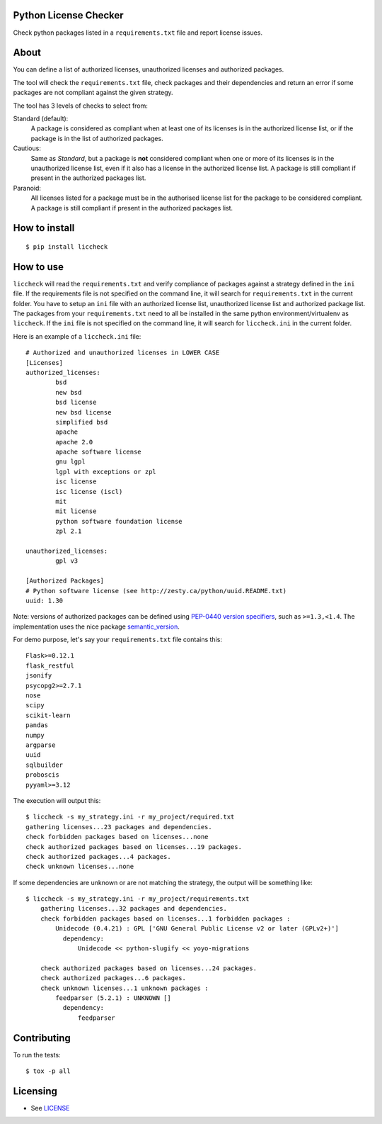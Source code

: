 .. image:: https://badge.fury.io/py/liccheck.svg
    :target: https://badge.fury.io/py/liccheck
.. image:: https://github.com/dhatim/python-license-check/workflows/build/badge.svg
    :target: https://github.com/dhatim/python-license-check/actions
.. image:: https://codecov.io/gh/dhatim/python-license-check/branch/master/graph/badge.svg
    :target: https://codecov.io/gh/dhatim/python-license-check

Python License Checker
======================

Check python packages listed in a ``requirements.txt`` file and report license issues.

About
=====

You can define a list of authorized licenses, unauthorized licenses and authorized packages.

The tool will check the ``requirements.txt`` file, check packages and their
dependencies and return an error if some packages are not compliant
against the given strategy.

The tool has 3 levels of checks to select from:

Standard (default):
    A package is considered as compliant when at least one of its licenses is
    in the authorized license list, or if the package is in the list of
    authorized packages.

Cautious:
    Same as *Standard*, but a package is **not** considered compliant when one
    or more of its licenses is in the unauthorized license list, even if it
    also has a license in the authorized license list. A package is still
    compliant if present in the authorized packages list.

Paranoid:
    All licenses listed for a package must be in the authorised license list
    for the package to be considered compliant. A package is still
    compliant if present in the authorized packages list.

How to install
==============

::

	$ pip install liccheck


How to use
==========

``liccheck`` will read the ``requirements.txt`` and verify compliance of packages against a strategy defined in the ``ini`` file.
If the requirements file is not specified on the command line, it will search for ``requirements.txt`` in the current folder.
You have to setup an ``ini`` file with an authorized license list, unauthorized license list and authorized package list. The packages from your ``requirements.txt`` need to all be installed in the same python environment/virtualenv as ``liccheck``.
If the ``ini`` file is not specified on the command line, it will search for ``liccheck.ini`` in the current folder.

Here is an example of a ``liccheck.ini`` file:
::

	# Authorized and unauthorized licenses in LOWER CASE
	[Licenses]
	authorized_licenses:
		bsd
		new bsd
		bsd license
		new bsd license
		simplified bsd
		apache
		apache 2.0
		apache software license
		gnu lgpl
		lgpl with exceptions or zpl
		isc license
		isc license (iscl)
		mit
		mit license
		python software foundation license
		zpl 2.1

	unauthorized_licenses:
		gpl v3

	[Authorized Packages]
	# Python software license (see http://zesty.ca/python/uuid.README.txt)
	uuid: 1.30

Note: versions of authorized packages can be defined using `PEP-0440 version specifiers <https://www.python.org/dev/peps/pep-0440/#version-specifiers>`_, such as ``>=1.3,<1.4``. The implementation uses the nice package `semantic_version <https://pypi.org/project/semantic_version/>`_.

For demo purpose, let's say your ``requirements.txt`` file contains this:
::

	Flask>=0.12.1
	flask_restful
	jsonify
	psycopg2>=2.7.1
	nose
	scipy
	scikit-learn
	pandas
	numpy
	argparse
	uuid
	sqlbuilder
	proboscis
	pyyaml>=3.12

The execution will output this:
::

    $ liccheck -s my_strategy.ini -r my_project/required.txt
    gathering licenses...23 packages and dependencies.
    check forbidden packages based on licenses...none
    check authorized packages based on licenses...19 packages.
    check authorized packages...4 packages.
    check unknown licenses...none

If some dependencies are unknown or are not matching the strategy, the output will be something like:
::

    $ liccheck -s my_strategy.ini -r my_project/requirements.txt
	gathering licenses...32 packages and dependencies.
	check forbidden packages based on licenses...1 forbidden packages :
	    Unidecode (0.4.21) : GPL ['GNU General Public License v2 or later (GPLv2+)']
	      dependency:
	          Unidecode << python-slugify << yoyo-migrations

	check authorized packages based on licenses...24 packages.
	check authorized packages...6 packages.
	check unknown licenses...1 unknown packages :
	    feedparser (5.2.1) : UNKNOWN []
	      dependency:
	          feedparser

Contributing
============

To run the tests:
::

    $ tox -p all

Licensing
=========

-  See `LICENSE <LICENSE>`__
